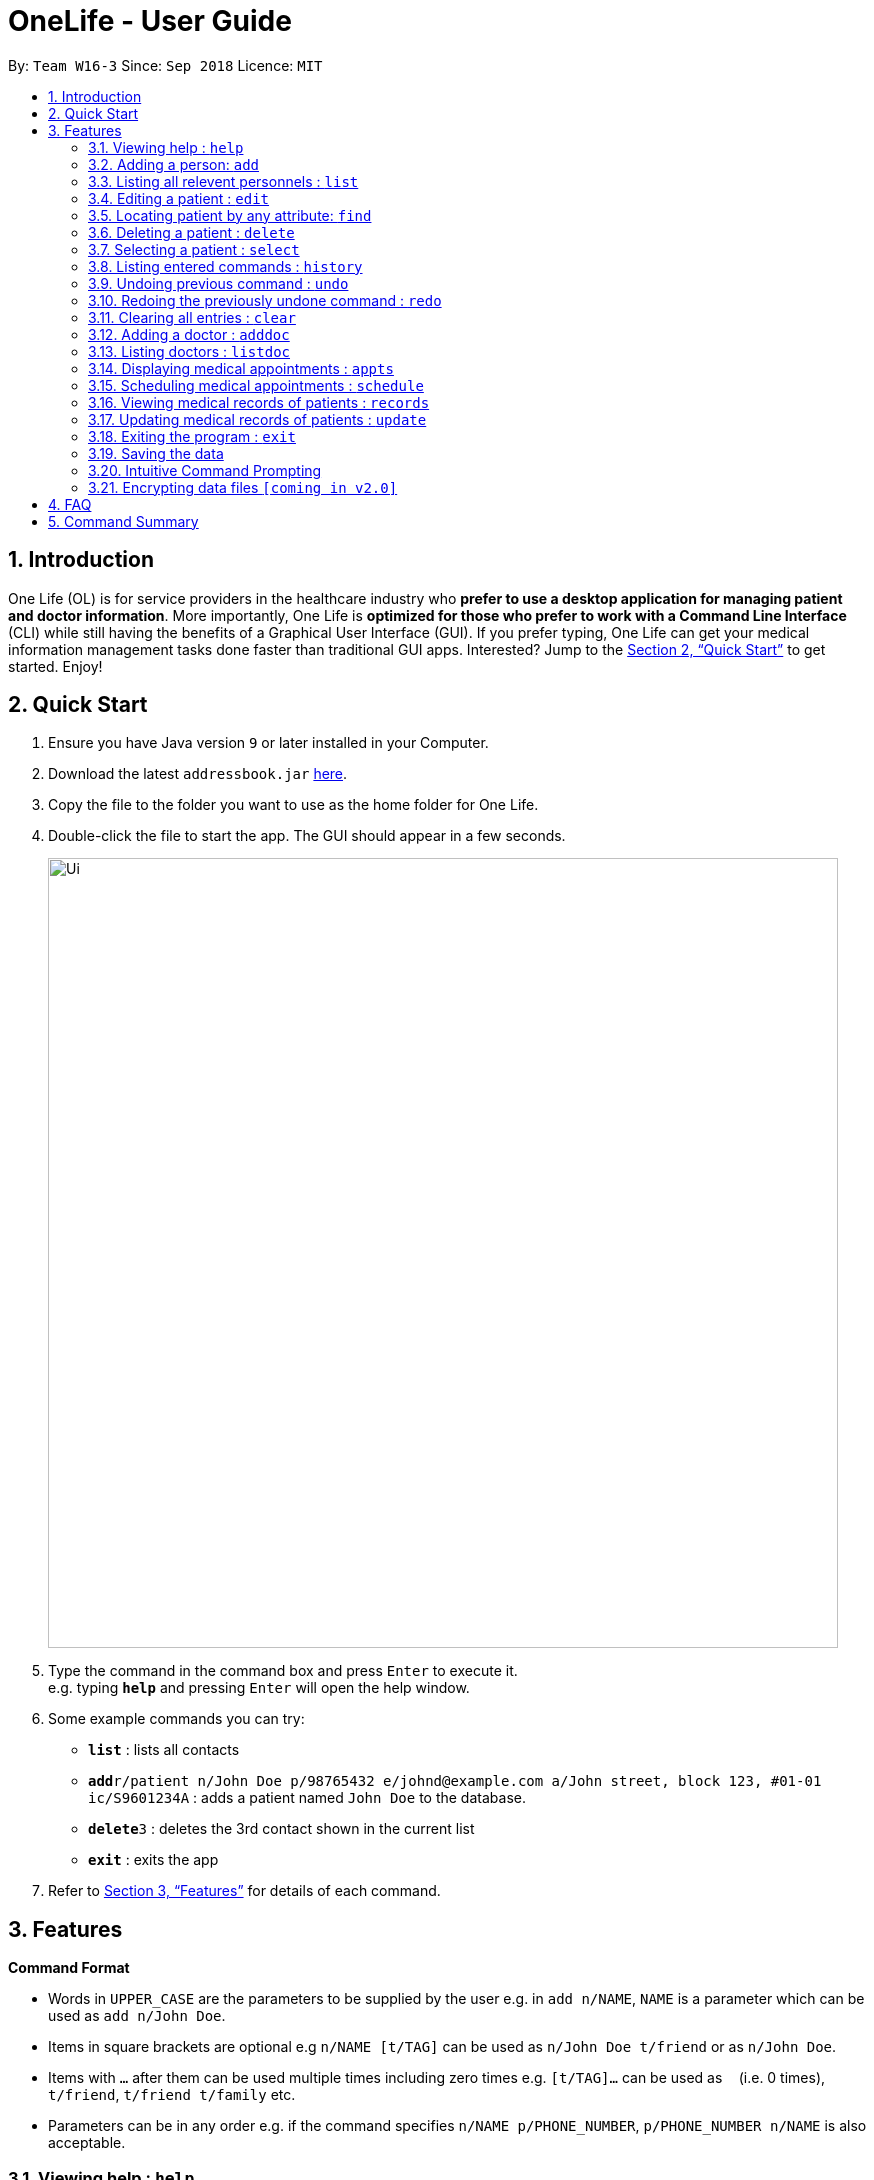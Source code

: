 = OneLife - User Guide
:site-section: UserGuide
:toc:
:toc-title:
:toc-placement: preamble
:sectnums:
:imagesDir: images
:stylesDir: stylesheets
:xrefstyle: full
:experimental:
ifdef::env-github[]
:tip-caption: :bulb:
:note-caption: :information_source:
endif::[]
:repoURL: https://github.com/se-edu/addressbook-level4

By: `Team W16-3`      Since: `Sep 2018`      Licence: `MIT`

== Introduction

One Life (OL) is for service providers in the healthcare industry who *prefer to use a desktop application for managing patient and doctor information*. More importantly, One Life is *optimized for those who prefer to work with a Command Line Interface* (CLI) while still having the benefits of a Graphical User Interface (GUI). If you prefer typing, One Life can get your medical information management tasks done faster than traditional GUI apps. Interested? Jump to the <<Quick Start>> to get started. Enjoy!

== Quick Start

.  Ensure you have Java version `9` or later installed in your Computer.
.  Download the latest `addressbook.jar` link:{repoURL}/releases[here].
.  Copy the file to the folder you want to use as the home folder for One Life.
.  Double-click the file to start the app. The GUI should appear in a few seconds.
+
image::Ui.png[width="790"]
+
.  Type the command in the command box and press kbd:[Enter] to execute it. +
e.g. typing *`help`* and pressing kbd:[Enter] will open the help window.
.  Some example commands you can try:

* *`list`* : lists all contacts
* **`add`**`r/patient n/John Doe p/98765432 e/johnd@example.com a/John street, block 123, #01-01 ic/S9601234A` : adds a patient named `John Doe` to the database.
* **`delete`**`3` : deletes the 3rd contact shown in the current list
* *`exit`* : exits the app

.  Refer to <<Features>> for details of each command.

[[Features]]
== Features

====
*Command Format*

* Words in `UPPER_CASE` are the parameters to be supplied by the user e.g. in `add n/NAME`, `NAME` is a parameter which can be used as `add n/John Doe`.
* Items in square brackets are optional e.g `n/NAME [t/TAG]` can be used as `n/John Doe t/friend` or as `n/John Doe`.
* Items with `…`​ after them can be used multiple times including zero times e.g. `[t/TAG]...` can be used as `{nbsp}` (i.e. 0 times), `t/friend`, `t/friend t/family` etc.
* Parameters can be in any order e.g. if the command specifies `n/NAME p/PHONE_NUMBER`, `p/PHONE_NUMBER n/NAME` is also acceptable.
====

=== Viewing help : `help`
Opens user guide. +
Format: `help`

=== Adding a person: `add`
Adds a patient or doctor to the database. +

*Adding a patient* +
Format: `add r/patient n/NAME p/PHONE_NUMBER e/EMAIL a/ADDRESS [t/TAG]... ic/NRIC`

*Adding a doctor* +
Format: `add r/doctor n/NAME p/PHONE_NUMBER e/EMAIL a/ADDRESS [t/TAG]... md/MEDICAL_DEPARTMENT`
[TIP]
A patient can have any number of tags (including 0)

Examples:

* `add r/patient n/John Doe p/98765432 e/johnd@example.com a/John street, block 123, #01-01 ic/S1234567A`
* `add r/doctor n/Betsy Crowe t/friend e/betsycrowe@example.com a/Newgate Prison p/1234567 t/criminal md/dentistry`


[NOTE]
When adding a Patient, you are required to specify his/her NRIC,
whilst adding a Doctor requires you to specify the Medical Department.

=== Listing all relevent personnels : `list`

Shows a list of all patients in the database. +
Format: `list`

=== Editing a patient : `edit`

Edits an existing patient in the database. +
Format: `edit INDEX [n/NAME] [p/PHONE] [e/EMAIL] [a/ADDRESS] [t/TAG]...`

****
* Edits the patient at the specified `INDEX`. The index refers to the index number shown in the displayed patient list. The index *must be a positive integer* 1, 2, 3, ...
* At least one of the optional fields must be provided.
* Existing values will be updated to the input values.
* When editing tags, the existing tags of the patient will be removed i.e adding of tags is not cumulative.
* You can remove all the patient's tags by typing `t/` without specifying any tags after it.
****

Examples:

* `edit 1 p/91234567 e/johndoe@example.com` +
Edits the phone number and email address of the 1st patient to be `91234567` and `johndoe@example.com` respectively.
* `edit 2 n/Betsy Crower t/` +
Edits the name of the 2nd patient to be `Betsy Crower` and clears all existing tags.

=== Locating patient by any attribute: `find`

Finds patients with the keyword specified by the user. Specified keyword can belong to any part of any attribute of the patient (i.e. name, phone number, address, tags etc).
 +
Format: `find KEYWORD [MORE_KEYWORDS]`

****
* The search is case-insensitive. e.g. `nelvin` will match `Nelvin`.
* The search is a global search. e.g. `Kang` will return patients whose name includes `Kang` and patients with street address `Choa Chu Kang`.
* The order of the keywords does not matter. e.g. `Hans Bo` will match `Bo Hans`
* Only full words will be matched. e.g. `Tris` will not return `Tristan`.
* Patients with at least one keyword will be returned. e.g. `Goh` will return `Gary Goh Yipeng` and `Kenneth Goh Jun Teck`.
****

Examples:

* `find Goh` +
Returns `Gary Goh Yipeng` and `Kenneth Goh Jun Teck`.
* `find Ng Tan` +
Returns any patient having names `Ng Kang Tze` and `Tan Thong Cai, Nelvin`.

=== Deleting a patient : `delete`

Deletes the specified patient from the database. +
Format: `delete INDEX`

****
* Deletes the patient at the specified `INDEX`.
* The index refers to the index number shown in the displayed patient list.
* The index *must be a positive integer* 1, 2, 3, ...
****

Examples:

* `list` +
`delete 2` +
Deletes the 2nd patient in the database.
* `find Betsy` +
`delete 1` +
Deletes the 1st patient in the results of the `find` command.

=== Selecting a patient : `select`

Selects the patient identified by the index number used in the displayed patient list. +
Format: `select INDEX`

****
* Selects the patient and loads the Google search page the patient at the specified `INDEX`.
* The index refers to the index number shown in the displayed patient list.
* The index *must be a positive integer* `1, 2, 3, ...`
****

Examples:

* `list` +
`select 2` +
Selects the 2nd patient in the database.
* `find Betsy` +
`select 1` +
Selects the 1st patient in the results of the `find` command.

=== Listing entered commands : `history`

Lists all the commands that you have entered in reverse chronological order. +
Format: `history`

[NOTE]
====
Pressing the kbd:[&uarr;] and kbd:[&darr;] arrows will display the previous and next input respectively in the command box.
====

// tag::undoredo[]
=== Undoing previous command : `undo`

Restores the database to the state before the previous _undoable_ command was executed. +
Format: `undo`

[NOTE]
====
Undoable commands: those commands that modify the database's content (`add`, `delete`, `edit` and `clear`).
====

Examples:

* `delete 1` +
`list` +
`undo` (reverses the `delete 1` command) +

* `select 1` +
`list` +
`undo` +
The `undo` command fails as there are no undoable commands executed previously.

* `delete 1` +
`clear` +
`undo` (reverses the `clear` command) +
`undo` (reverses the `delete 1` command) +

=== Redoing the previously undone command : `redo`

Reverses the most recent `undo` command. +
Format: `redo`

Examples:

* `delete 1` +
`undo` (reverses the `delete 1` command) +
`redo` (reapplies the `delete 1` command) +

* `delete 1` +
`redo` +
The `redo` command fails as there are no `undo` commands executed previously.

* `delete 1` +
`clear` +
`undo` (reverses the `clear` command) +
`undo` (reverses the `delete 1` command) +
`redo` (reapplies the `delete 1` command) +
`redo` (reapplies the `clear` command) +
// end::undoredo[]

=== Clearing all entries : `clear`

Clears all entries from the database. +
Format: `clear`

=== Adding a doctor : `adddoc`

Create and add a new doctor into the database. +
Format: `adddoc n/NAME p/PHONE_NUMBER e/EMAIL md/MEDICAL_DEPARTMENT [t/TAG]`

Examples:

* `adddoc n/Chew Tiong Seng p/91234567 e/chew@gmail.com md/oncology t/HOD` +
Creates a new doctor in the database.

=== Listing doctors : `listdoc`

Lists all doctors in the database and their current availability based on their appointment. +
Format: `listdoc`

=== Displaying medical appointments : `appts`

Displays a list of medical appointments that are currently scheduled. All appointments will be listed if date is not entered. +
Format: `appts[d/DATE]`

=== Scheduling medical appointments : `schedule`

Schedules a patient/doctor for a medical appointment at a specific date and time.
Format: `schedule INDEX d/DATE st/START_TIME et/END_TIME dn/DOCTOR_NAME md/DOCTOR_MEDICAL_DEPARTMENT pn/PATIENT_NAME ic/PATIENT_NRIC`

****
* Date is DD.MM.YYYY and dot separated e.g.  `7.11.1996` is the 7th of November 1996
* Time is 24 hour clock e.g. `1300` is 1pm
* Doctor name is doctor's full name e.g. `John Doe`
* Doctor department is doctor's medical department e.g. `Heart`
* Patient name is patient's full name e.g. `Kim Tan`
* Patient nric is patient's nric e.g. `S1234567A`
****

Examples:

* `schedule 1 d/23.11.2018 st/1300 et/1400 dn/Jack md/Heart pn/John Doe ic/S1234567A ` +
Schedules `John Doe` for an appointment with doctor `Jack` of the `Heart` department on the 23nd of November 2018 from 1pm to 2pm.

=== Viewing medical records of patients : `records`

Displays the most updated medical records of a given patient if no date is specified. Else, displays the most recent medical record before the specified date. +
Format: `records n/name [d/DATE]`

****
* Date is DD/MM/YYYY and is dot separated. e.g.  `7.11.1996` is the 7th of November 1996
****

Examples:

* `records n/Jack d/22.11.2018` +
Displays the most recent medical record of `Jack` before 22nd November 2018.
* `records n/Jack` +
Displays the most recent medical records of `Jack`.

=== Updating medical records of patients : `update`

Adds a new medical record for the patient as the most updated record using the current date as date of record. +
Format: `update INDEX d/DATE dg/DIAGNOSIS tr/TREATMENT [c/COMMENTS]`

Examples:

* `update 1 d/22.11.2018 dg/flu tr/tamiflu` +
Updates patient at index 1 medical records with the given description.

=== Exiting the program : `exit`

Exits the program. +
Format: `exit`

=== Saving the data

One Life data are saved in the hard disk automatically after any command that changes the data. +
There is no need to save manually.

// tag::dataencryption[]

=== Intuitive Command Prompting

Intuitive prompting for the user when a command that takes in parameters is entered without any parameters specified. This feature aids new users and makes it easier and more natural for them to use the system. The nature of this feature allows users to enter data without adding prefix tags, and also supports cases where certain data fields are intentionally left blank. The original command input format is still supported to allow quick command entry for seasoned users.
[TIP]
Use `/bk` to re-enter previous field. +
Use `//` if the field is to be blank.


Examples:
```
add

You entered: add
Is this a patient or a doctor? (Please enter patient or doctor)

patient

You entered: patient
Please enter person's name

...
```

=== Encrypting data files `[coming in v2.0]`

_{explain how the user can enable/disable data encryption}_
// end::dataencryption[]

== FAQ

*Q*: How do I transfer my data to another Computer? +
*A*: Install the app in the other computer and overwrite the empty data file it creates with the file that contains the data of your previous OneLife folder.

== Command Summary

* *Add Patient* : `add r/patient n/NAME p/PHONE_NUMBER e/EMAIL a/ADDRESS [t/TAG]... ic/NRIC` +
e.g. `add r/patient n/James Ho p/22224444 e/jamesho@example.com a/123, Clementi Rd, 1234665 t/friend t/colleague ic/S1234567A`
* *Add Doctor* : `add r/doctor n/Bobby Tan p/91234567 e/BBTan@example.com a/123, Clementi Rd, 123456 md/Dentistry`
* *Clear* : `clear`
* *Delete* : `delete INDEX` +
e.g. `delete 3`
* *Edit* : `edit INDEX [n/NAME] [p/PHONE_NUMBER] [e/EMAIL] [a/ADDRESS] [t/TAG]...` +
e.g. `edit 2 n/James Lee e/jameslee@example.com`
* *Find* : `find KEYWORD [MORE_KEYWORDS]` +
e.g. `find James Jake`
* *List Patients* : `list`
* *Help* : `help`
* *Select* : `select INDEX` +
e.g.`select 2`
* *History* : `history`
* *Undo* : `undo`
* *Redo* : `redo`
* *Add Doctor* : `adddoc n/NAME p/PHONE_NUMBER e/EMAIL md/MEDICAL_DEPARTMENT [t/TAG]` +
e.g. `adddoc n/Chew Tiong Seng p/91234567 e/chew@gmail.com md/oncology t/HOD`
* *List Doctors* : `listdoc`
* *Display Medical Appointments* : `appts`
* *Schedule Medical Appointments* : `schedule s/DATE,START_TIME,END_TIME,DOCTOR_NAME,DOCTOR_DEPARTMENT,PATIENT_NAME,PATIENT_NRIC` +
e.g. `schedule 1 s/22.11.2018,1300,1400,Jack,Heart,Jill,S1234567I`
* *View Medical Records* : `records n/NAME [d/DATE]`
* *Update Medical Records* : `update INDEX d/DATE dg/DIAGNOSIS tr/TREATMENT c/COMMENTS +
e.g. `update 2 d/22.11.2018 dg/flu tr/tamiflu`
